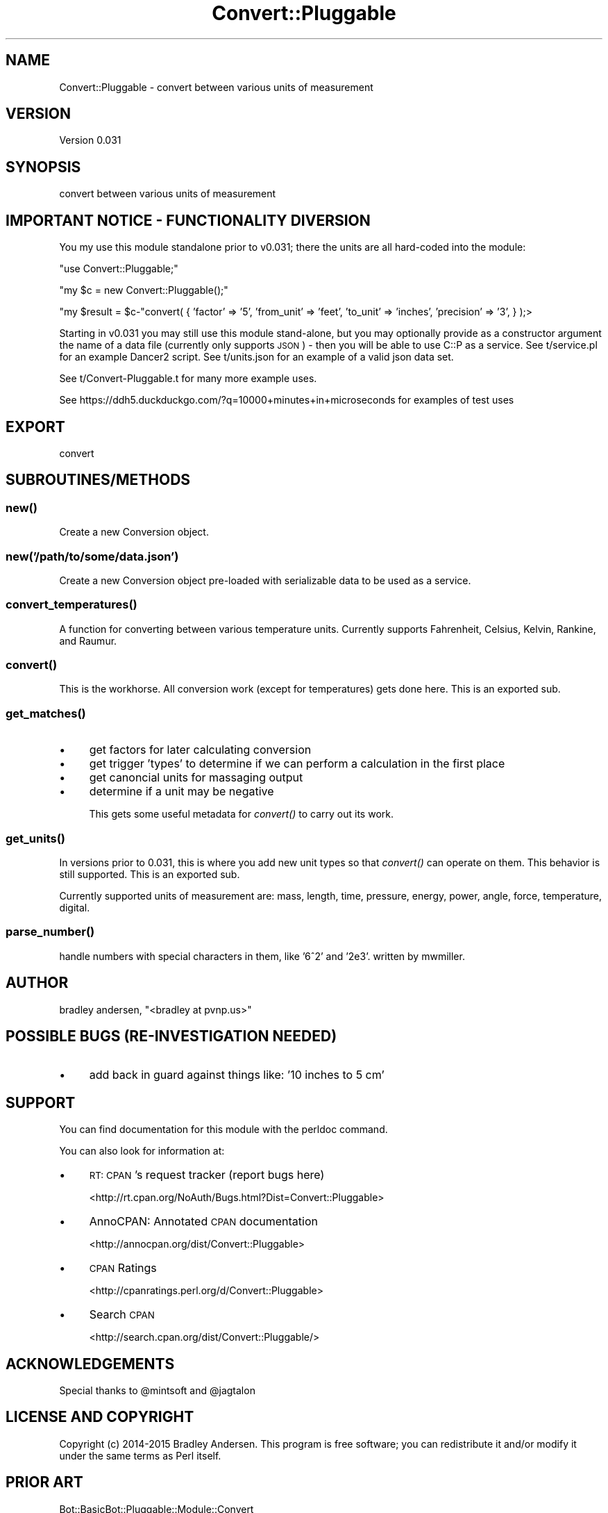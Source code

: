 .\" Automatically generated by Pod::Man 2.28 (Pod::Simple 3.28)
.\"
.\" Standard preamble:
.\" ========================================================================
.de Sp \" Vertical space (when we can't use .PP)
.if t .sp .5v
.if n .sp
..
.de Vb \" Begin verbatim text
.ft CW
.nf
.ne \\$1
..
.de Ve \" End verbatim text
.ft R
.fi
..
.\" Set up some character translations and predefined strings.  \*(-- will
.\" give an unbreakable dash, \*(PI will give pi, \*(L" will give a left
.\" double quote, and \*(R" will give a right double quote.  \*(C+ will
.\" give a nicer C++.  Capital omega is used to do unbreakable dashes and
.\" therefore won't be available.  \*(C` and \*(C' expand to `' in nroff,
.\" nothing in troff, for use with C<>.
.tr \(*W-
.ds C+ C\v'-.1v'\h'-1p'\s-2+\h'-1p'+\s0\v'.1v'\h'-1p'
.ie n \{\
.    ds -- \(*W-
.    ds PI pi
.    if (\n(.H=4u)&(1m=24u) .ds -- \(*W\h'-12u'\(*W\h'-12u'-\" diablo 10 pitch
.    if (\n(.H=4u)&(1m=20u) .ds -- \(*W\h'-12u'\(*W\h'-8u'-\"  diablo 12 pitch
.    ds L" ""
.    ds R" ""
.    ds C` ""
.    ds C' ""
'br\}
.el\{\
.    ds -- \|\(em\|
.    ds PI \(*p
.    ds L" ``
.    ds R" ''
.    ds C`
.    ds C'
'br\}
.\"
.\" Escape single quotes in literal strings from groff's Unicode transform.
.ie \n(.g .ds Aq \(aq
.el       .ds Aq '
.\"
.\" If the F register is turned on, we'll generate index entries on stderr for
.\" titles (.TH), headers (.SH), subsections (.SS), items (.Ip), and index
.\" entries marked with X<> in POD.  Of course, you'll have to process the
.\" output yourself in some meaningful fashion.
.\"
.\" Avoid warning from groff about undefined register 'F'.
.de IX
..
.nr rF 0
.if \n(.g .if rF .nr rF 1
.if (\n(rF:(\n(.g==0)) \{
.    if \nF \{
.        de IX
.        tm Index:\\$1\t\\n%\t"\\$2"
..
.        if !\nF==2 \{
.            nr % 0
.            nr F 2
.        \}
.    \}
.\}
.rr rF
.\"
.\" Accent mark definitions (@(#)ms.acc 1.5 88/02/08 SMI; from UCB 4.2).
.\" Fear.  Run.  Save yourself.  No user-serviceable parts.
.    \" fudge factors for nroff and troff
.if n \{\
.    ds #H 0
.    ds #V .8m
.    ds #F .3m
.    ds #[ \f1
.    ds #] \fP
.\}
.if t \{\
.    ds #H ((1u-(\\\\n(.fu%2u))*.13m)
.    ds #V .6m
.    ds #F 0
.    ds #[ \&
.    ds #] \&
.\}
.    \" simple accents for nroff and troff
.if n \{\
.    ds ' \&
.    ds ` \&
.    ds ^ \&
.    ds , \&
.    ds ~ ~
.    ds /
.\}
.if t \{\
.    ds ' \\k:\h'-(\\n(.wu*8/10-\*(#H)'\'\h"|\\n:u"
.    ds ` \\k:\h'-(\\n(.wu*8/10-\*(#H)'\`\h'|\\n:u'
.    ds ^ \\k:\h'-(\\n(.wu*10/11-\*(#H)'^\h'|\\n:u'
.    ds , \\k:\h'-(\\n(.wu*8/10)',\h'|\\n:u'
.    ds ~ \\k:\h'-(\\n(.wu-\*(#H-.1m)'~\h'|\\n:u'
.    ds / \\k:\h'-(\\n(.wu*8/10-\*(#H)'\z\(sl\h'|\\n:u'
.\}
.    \" troff and (daisy-wheel) nroff accents
.ds : \\k:\h'-(\\n(.wu*8/10-\*(#H+.1m+\*(#F)'\v'-\*(#V'\z.\h'.2m+\*(#F'.\h'|\\n:u'\v'\*(#V'
.ds 8 \h'\*(#H'\(*b\h'-\*(#H'
.ds o \\k:\h'-(\\n(.wu+\w'\(de'u-\*(#H)/2u'\v'-.3n'\*(#[\z\(de\v'.3n'\h'|\\n:u'\*(#]
.ds d- \h'\*(#H'\(pd\h'-\w'~'u'\v'-.25m'\f2\(hy\fP\v'.25m'\h'-\*(#H'
.ds D- D\\k:\h'-\w'D'u'\v'-.11m'\z\(hy\v'.11m'\h'|\\n:u'
.ds th \*(#[\v'.3m'\s+1I\s-1\v'-.3m'\h'-(\w'I'u*2/3)'\s-1o\s+1\*(#]
.ds Th \*(#[\s+2I\s-2\h'-\w'I'u*3/5'\v'-.3m'o\v'.3m'\*(#]
.ds ae a\h'-(\w'a'u*4/10)'e
.ds Ae A\h'-(\w'A'u*4/10)'E
.    \" corrections for vroff
.if v .ds ~ \\k:\h'-(\\n(.wu*9/10-\*(#H)'\s-2\u~\d\s+2\h'|\\n:u'
.if v .ds ^ \\k:\h'-(\\n(.wu*10/11-\*(#H)'\v'-.4m'^\v'.4m'\h'|\\n:u'
.    \" for low resolution devices (crt and lpr)
.if \n(.H>23 .if \n(.V>19 \
\{\
.    ds : e
.    ds 8 ss
.    ds o a
.    ds d- d\h'-1'\(ga
.    ds D- D\h'-1'\(hy
.    ds th \o'bp'
.    ds Th \o'LP'
.    ds ae ae
.    ds Ae AE
.\}
.rm #[ #] #H #V #F C
.\" ========================================================================
.\"
.IX Title "Convert::Pluggable 3pm"
.TH Convert::Pluggable 3pm "2015-11-03" "perl v5.20.2" "User Contributed Perl Documentation"
.\" For nroff, turn off justification.  Always turn off hyphenation; it makes
.\" way too many mistakes in technical documents.
.if n .ad l
.nh
.SH "NAME"
Convert::Pluggable \- convert between various units of measurement
.SH "VERSION"
.IX Header "VERSION"
Version 0.031
.SH "SYNOPSIS"
.IX Header "SYNOPSIS"
convert between various units of measurement
.SH "IMPORTANT NOTICE \- FUNCTIONALITY DIVERSION"
.IX Header "IMPORTANT NOTICE - FUNCTIONALITY DIVERSION"
You my use this module standalone prior to v0.031; there the units are all hard-coded into the module:
.PP
\&\f(CW\*(C`use Convert::Pluggable;\*(C'\fR
.PP
\&\f(CW\*(C`my $c = new Convert::Pluggable();\*(C'\fR
.PP
\&\f(CW\*(C`my $result = $c\-\*(C'\fRconvert( { 'factor' => '5', 'from_unit' => 'feet', 'to_unit' => 'inches', 'precision' => '3', } );>
.PP
Starting in v0.031 you may still use this module stand-alone, but you may optionally provide as a constructor argument 
the name of a data file (currently only supports \s-1JSON\s0) \- then you will be able to use C::P as a service.  See t/service.pl 
for an example Dancer2 script.  See t/units.json for an example of a valid json data set.
.PP
See t/Convert\-Pluggable.t for many more example uses.
.PP
See https://ddh5.duckduckgo.com/?q=10000+minutes+in+microseconds for examples of test uses
.SH "EXPORT"
.IX Header "EXPORT"
convert
.SH "SUBROUTINES/METHODS"
.IX Header "SUBROUTINES/METHODS"
.SS "\fInew()\fP"
.IX Subsection "new()"
Create a new Conversion object.
.SS "new('/path/to/some/data.json')"
.IX Subsection "new('/path/to/some/data.json')"
Create a new Conversion object pre-loaded with serializable data to be used as a service.
.SS "\fIconvert_temperatures()\fP"
.IX Subsection "convert_temperatures()"
A function for converting between various temperature units.  Currently supports Fahrenheit, Celsius, Kelvin, Rankine, and Raumur.
.SS "\fIconvert()\fP"
.IX Subsection "convert()"
This is the workhorse.  All conversion work (except for temperatures) gets done here.  This is an exported sub.
.SS "\fIget_matches()\fP"
.IX Subsection "get_matches()"
.IP "\(bu" 4
get factors for later calculating conversion
.IP "\(bu" 4
get trigger 'types' to determine if we can perform a calculation in the first place
.IP "\(bu" 4
get canoncial units for massaging output
.IP "\(bu" 4
determine if a unit may be negative
.Sp
This gets some useful metadata for \fIconvert()\fR to carry out its work.
.SS "\fIget_units()\fP"
.IX Subsection "get_units()"
In versions prior to 0.031, this is where you add new unit types so that \fIconvert()\fR can operate on them. This behavior is still supported.  This is an exported sub.
.PP
Currently supported units of measurement are: mass, length, time, pressure, energy, power, angle, force, temperature, digital.
.SS "\fIparse_number()\fP"
.IX Subsection "parse_number()"
handle numbers with special characters in them, like '6^2' and '2e3'.  written by mwmiller.
.SH "AUTHOR"
.IX Header "AUTHOR"
bradley andersen, \f(CW\*(C`<bradley at pvnp.us>\*(C'\fR
.SH "POSSIBLE BUGS (RE-INVESTIGATION NEEDED)"
.IX Header "POSSIBLE BUGS (RE-INVESTIGATION NEEDED)"
.IP "\(bu" 4
add back in guard against things like: '10 inches to 5 cm'
.SH "SUPPORT"
.IX Header "SUPPORT"
You can find documentation for this module with the perldoc command.
.PP
You can also look for information at:
.IP "\(bu" 4
\&\s-1RT: CPAN\s0's request tracker (report bugs here)
.Sp
<http://rt.cpan.org/NoAuth/Bugs.html?Dist=Convert::Pluggable>
.IP "\(bu" 4
AnnoCPAN: Annotated \s-1CPAN\s0 documentation
.Sp
<http://annocpan.org/dist/Convert::Pluggable>
.IP "\(bu" 4
\&\s-1CPAN\s0 Ratings
.Sp
<http://cpanratings.perl.org/d/Convert::Pluggable>
.IP "\(bu" 4
Search \s-1CPAN\s0
.Sp
<http://search.cpan.org/dist/Convert::Pluggable/>
.SH "ACKNOWLEDGEMENTS"
.IX Header "ACKNOWLEDGEMENTS"
Special thanks to \f(CW@mintsoft\fR and \f(CW@jagtalon\fR
.SH "LICENSE AND COPYRIGHT"
.IX Header "LICENSE AND COPYRIGHT"
Copyright (c) 2014\-2015 Bradley Andersen. This program is free software; you can redistribute it and/or modify it under the
same terms as Perl itself.
.SH "PRIOR ART"
.IX Header "PRIOR ART"
Bot::BasicBot::Pluggable::Module::Convert
.PP
relies on
.PP
Math::Units
.SH "TODO"
.IX Header "TODO"
.IP "\(bu" 4
\&\s-1MODERNIZE WITH MOO \s0(\-ish)
.IP "\(bu" 4
better error handling
.IP "\(bu" 4
all args to functions should be hash refs!
.IP "\(bu" 4
store units data in a file?
.IP "\(bu" 4
add more unit types (digital, cooking, etc.)
.IP "\(bu" 4
support native perl numbers in queries: e.g.: '12.34e\-56 cm to mm'
.IP "\(bu" 4
don't show decimals when integer answer? e.g.: '12.000' should be '12' (this may be something we leave to implementation)
.IP "\(bu" 4
add more tests and better test output
.RS 4
.IP "\(bu" 4
\&'1 year to months'
.IP "\(bu" 4
\&'16 years to months'
.IP "\(bu" 4
\&'12.34e\-56 cm to mm'
.IP "\(bu" 4
\&'10 inches to 5 cm'
.RE
.RS 4
.RE
.IP "\(bu" 4
fix tests
.IP "\(bu" 4
fix this documentation!
.IP "\(bu" 4
what happens when two units have the same notation? (e.g., 'kilometer' and 'kilobyte' both can use 'K')
